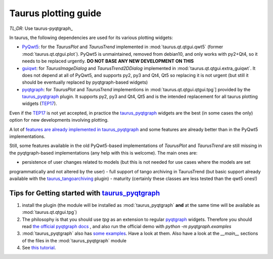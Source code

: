 .. _plotting-guide:

=====================
Taurus plotting guide
=====================

*TL;DR*: Use taurus-pyqtgraph_

In taurus, the following dependencies are used for its various plotting widgets:

- PyQwt5_: for the `TaurusPlot` and `TaurusTrend` implemented in :mod:`taurus.qt.qtgui.qwt5`
  (former :mod:`taurus.qt.qtgui.plot`). PyQwt5 is unmaintained, removed from debian10, and only works with py2+Qt4,
  so it needs to be replaced urgently. **DO NOT BASE ANY NEW DEVELOPMENT ON THIS**
- guiqwt_: for `TaurusImageDialog` and `TaurusTrend2DDialog` implemented in :mod:`taurus.qt.qtgui.extra_guiqwt`.
  It does not depend at all of PyQwt5, and supports py2, py3 and Qt4, Qt5 so replacing it is not urgent
  (but still it should be eventually replaced by pyqtgraph-based widgets)
- pyqtgraph_: for `TaurusPlot` and `TaurusTrend` implementions in :mod:`taurus.qt.qtgui.qtgui.tpg`] provided by the
  taurus_pyqtgraph_ plugin. It supports py2, py3 and Qt4, Qt5 and is the intended replacement for all taurus plotting
  widgets (TEP17_).

Even if the TEP17_ is not yet accepted, in practice the taurus_pyqtgraph_ widgets are the best (in some cases the only)
option for new developments involving plotting.

A lot of `features are already implemented in taurus_pyqtgraph <https://github.com/taurus-org/taurus_pyqtgraph#features-implementation-checklist>`_
and some features are already better than in the PyQwt5 implementations.

Still, some features available in the old PyQwt5-based implementations of `TaurusPlot` and `TaurusTrend` are still
missing in the pyqtgraph-based implementations (any help with this is welcome). The main ones are:

- persistence of user changes related to models (but this is not needed for use cases where the models are set
programmatically and not altered by the user)
- full support of tango archiving in TaurusTrend (but basic support already available with the taurus_tangoarchiving_ plugin)
- maturity (certainly these classes are less tested than the qwt5 ones!)

Tips for Getting started with taurus_pyqtgraph_
------------------------------------------------

1. install the plugin (the module will be installed as :mod:`taurus_pyqtgraph` **and** at the same time will be available as
   :mod:`taurus.qt.qtgui.tpg`)
2. The philosophy is that you should use `tpg` as an extension to regular pyqtgraph_ widgets. Therefore you should read
   `the official pyqtgraph docs <http://www.pyqtgraph.org/documentation>`_ , and also run the official demo with
   `python -m pyqtgraph.examples`
3. :mod:`taurus_pyqtgraph` also has `some examples <https://github.com/taurus-org/taurus_pyqtgraph/tree/master/taurus_pyqtgraph/examples>`_.
   Have a look at them. Also have a look at the `__main__` sections of the files in the :mod:`taurus_pyqtgraph` module
4. See `this tutorial <https://github.com/sardana-org/sardana-followup/blob/master/20180605-Prague/08-taurus_pyqtgraph/08-taurus_pyqtgraph.md>`_.



.. _PyQwt5: https://github.com/PyQwt/PyQwt5
.. _guiqwt: https://pythonhosted.org/guiqwt/
.. _pyqtgraph: http://www.pyqtgraph.org/
.. _taurus_pyqtgraph: https://github.com/taurus-org/taurus_pyqtgraph
.. _taurus_tangoarchiving: https://github.com/taurus-org/tangoarchiving-scheme
.. _TEP17: https://github.com/cpascual/taurus/blob/tep17/doc/source/tep/TEP17.md
